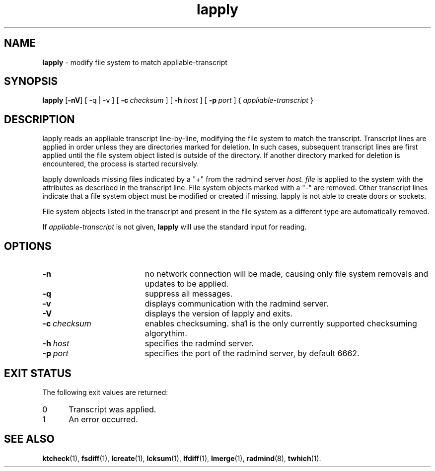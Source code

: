 '\" t
.TH lapply "1" "6 November 2001" "RSUG" "User Commands"
.SH NAME
.B lapply 
\- modify file system to match appliable-transcript 
.SH SYNOPSIS
.B lapply
.RB [ \-nV ]
[
.RB \-q\ |\ \-v
] [
.BI \-c\  checksum
] [
.BI \-h\  host
] [
.BI \-p\  port
] {
.I appliable-transcript
}
.sp
.SH DESCRIPTION
lapply reads an appliable transcript line-by-line, modifying the file
system to match the transcript. Transcript lines are applied in order
unless they are directories marked for deletion.  In such cases,
subsequent transcript lines are first applied until the file system object 
listed is outside of the directory.  If another directory marked for
deletion is encountered, the process is started recursively.

lapply downloads missing files indicated by a "+" from the radmind server
.I host.
.I file
is applied to the system with the attributes as described in
the transcript line.  File system objects marked with a "-" are removed.
Other transcript lines indicate that a file system
object must be modified or created if missing.  lapply is not able to create doors or sockets.

File system objects listed in the transcript and present in the
file system as a different type are automatically removed.

If
.I appliable-transcript
is not given,
.B lapply
will use the standard input for reading.

.sp
.SH OPTIONS
.TP 19
.B \-n
no network connection will be made, causing only file system removals and
updates to be applied.
.TP 19
.B \-q
suppress all messages.
.TP 19
.B \-v
displays communication with the radmind server.
.TP 19
.B \-V
displays the version of lapply and exits. 
.TP 19
.BI \-c\  checksum
enables checksuming. sha1 is the only currently supported checksuming
algorythim.
.TP 19
.BI \-h\  host
specifies the radmind server.
.TP 19
.BI \-p\  port
specifies the port of the radmind server, by default 6662.
.sp
.SH EXIT STATUS
The following exit values are returned:
.TP 5
0
Transcript was applied.
.TP 5
1
An error occurred.
.sp
.SH SEE ALSO
.BR ktcheck (1),
.BR fsdiff (1),
.BR lcreate (1),
.BR lcksum (1),
.BR lfdiff (1),
.BR lmerge (1),
.BR radmind (8),
.BR twhich (1).
